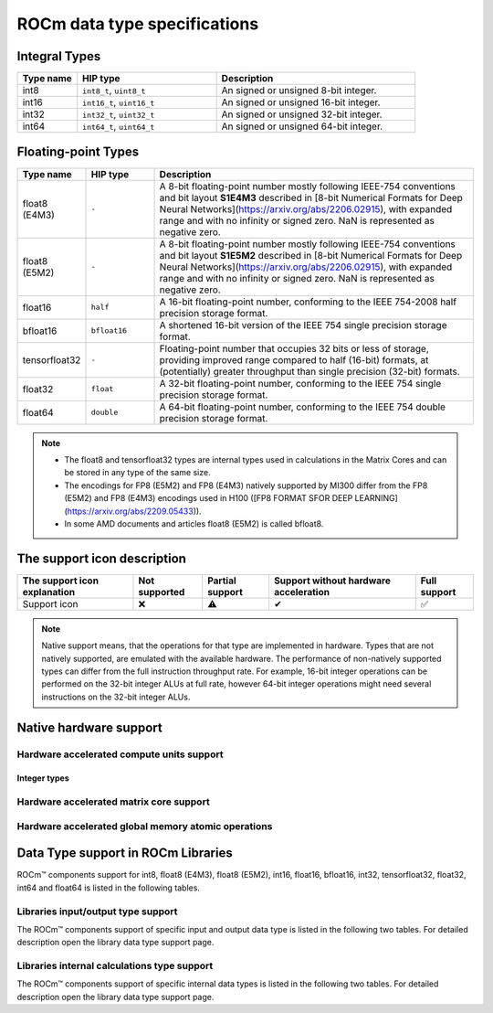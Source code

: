 .. meta::
  :description: Supported data types in ROCm
  :keywords: int8, float8, float8 (E4M3), float8 (E5M2), bfloat8, float16, half, bfloat16, tensorfloat32, float, float32, float64, double, AMD, ROCm, AMDGPU

.. _rocm-data-types:

*************************************************************
ROCm data type specifications
*************************************************************

Integral Types
==========================================

.. list-table::
    :header-rows: 1
    :widths: 15,35,50

    * 
      - Type name
      - HIP type
      - Description
    * 
      - int8
      - ``int8_t``, ``uint8_t``
      - An signed or unsigned 8-bit integer.
    * 
      - int16
      - ``int16_t``, ``uint16_t``
      - An signed or unsigned 16-bit integer.
    * 
      - int32
      - ``int32_t``, ``uint32_t``
      - An signed or unsigned 32-bit integer.
    * 
      - int64
      - ``int64_t``, ``uint64_t``
      - An signed or unsigned 64-bit integer.

Floating-point Types
==========================================

.. image:: ../../data/about/compatibility/floating-point-data-types.png
    :alt: Supported floating-point types

.. list-table::
    :header-rows: 1
    :widths: 15,15,70

    * 
      - Type name
      - HIP type
      - Description
    *
      - float8 (E4M3)
      - ``-``
      - A 8-bit floating-point number mostly following IEEE-754 conventions and bit layout **S1E4M3** described in [8-bit Numerical Formats for Deep Neural Networks](https://arxiv.org/abs/2206.02915), with expanded range and with no infinity or signed zero. NaN is represented as negative zero.
    *
      - float8 (E5M2)
      - ``-``
      - A 8-bit floating-point number mostly following IEEE-754 conventions and bit layout **S1E5M2** described in [8-bit Numerical Formats for Deep Neural Networks](https://arxiv.org/abs/2206.02915), with expanded range and with no infinity or signed zero. NaN is represented as negative zero.
    *
      - float16
      - ``half``
      - A 16-bit floating-point number, conforming to the IEEE 754-2008 half precision storage format.
    *
      - bfloat16
      - ``bfloat16``
      - A shortened 16-bit version of the IEEE 754 single precision storage format.
    *
      - tensorfloat32
      - ``-``
      - Floating-point number that occupies 32 bits or less of storage, providing improved range compared to half (16-bit) formats, at (potentially) greater throughput than single precision (32-bit) formats.
    *
      - float32
      - ``float``
      - A 32-bit floating-point number, conforming to the IEEE 754 single precision storage format.
    *
      - float64
      - ``double``
      - A 64-bit floating-point number, conforming to the IEEE 754 double precision storage format.

.. note::

  * The float8 and tensorfloat32 types are internal types used in calculations in the Matrix Cores and can be stored in any type of the same size.
  * The encodings for FP8 (E5M2) and FP8 (E4M3) natively supported by MI300 differ from the FP8 (E5M2) and FP8 (E4M3) encodings used in H100 ([FP8 FORMAT SFOR DEEP LEARNING](https://arxiv.org/abs/2209.05433)).
  * In some AMD documents and articles float8 (E5M2) is called bfloat8.

The support icon description
==========================================

.. list-table::
    :header-rows: 1

    * - The support icon explanation
      - Not supported
      - Partial support
      - Support without hardware acceleration
      - Full support

    * - Support icon
      - ❌
      - ⚠️
      - ✔
      - ✅

.. note::

  Native support means, that the operations for that type are implemented in
  hardware. Types that are not natively supported, are emulated with the
  available hardware. The performance of non-natively supported types can differ
  from the full instruction throughput rate. For example, 16-bit integer
  operations can be performed on the 32-bit integer ALUs at full rate, however
  64-bit integer operations might need several instructions on the 32-bit
  integer ALUs.

Native hardware support
==========================================

Hardware accelerated compute units support
-------------------------------------------------------------------------------

Integer types
~~~~~~~~~~~~~~~~~~~~~~~~~~~~~~~

.. tab-set::

  .. tab-item:: Integer types
    :sync: integer-type

    .. list-table::
      :header-rows: 1

      * 
        - Integer types name
        - int8
        - int16
        - int32
        - int64
      * 
        - Mi100
        - ✅
        - ✅
        - ✅
        - ✅
      * 
        - Mi200 series
        - ✅
        - ✅
        - ✅
        - ✅
      * 
        - Mi300 series
        - ✅
        - ✅
        - ✅
        - ✅

  .. tab-item:: Floating-points types
    :sync: floating-point-type

    .. list-table::
      :header-rows: 1

      * 
        - Floating-point types name
        - float8 (E4M3)
        - float8 (E5M2)
        - float16  
        - bfloat16
        - tensorfloat32
        - float32
        - float64
      * 
        - Mi100
        - ❌
        - ❌
        - ✅
        - ✅
        - ❌
        - ✅
        - ✅
      * 
        - Mi200 series
        - ❌
        - ❌
        - ✅
        - ✅
        - ❌
        - ✅
        - ✅
      * 
        - Mi300 series
        - ❌
        - ❌
        - ✅
        - ✅
        - ❌
        - ✅
        - ✅

Hardware accelerated matrix core support
-------------------------------------------------------------------------------

.. tab-set::

  .. tab-item:: Integer types
    :sync: integer-type

    .. list-table::
      :header-rows: 1

      * 
        - Integer types name
        - int8
        - int16
        - int32
        - int64
      * 
        - Mi100
        - ✅
        - ❌
        - ❌
        - ❌
      * 
        - Mi200 series
        - ✅
        - ❌
        - ❌
        - ❌
      * 
        - Mi300 series
        - ✅
        - ❌
        - ❌
        - ❌

  .. tab-item:: Floating-points types
    :sync: floating-point-type

    .. list-table::
      :header-rows: 1

      * 
        - Floating-point types name
        - float8 (E4M3)
        - float8 (E5M2)
        - float16  
        - bfloat16
        - tensorfloat32
        - float32
        - float64
      * 
        - Mi100
        - ❌
        - ❌
        - ✅
        - ✅
        - ❌
        - ✅
        - ❌
      * 
        - Mi200 series
        - ❌
        - ❌
        - ✅
        - ✅
        - ❌
        - ✅
        - ✅
      * 
        - Mi300 series
        - ✅
        - ✅
        - ✅
        - ✅
        - ✅
        - ✅
        - ✅

Hardware accelerated global memory atomic operations
-------------------------------------------------------------------------------

.. tab-set::

  .. tab-item:: Integer types
    :sync: integer-type

    .. list-table::
      :header-rows: 1

      * 
        - Integer types name
        - int8
        - int16
        - int32
        - int64
      * 
        - Mi100
        - ❌
        - ❌
        - ✅
        - ❌
      * 
        - Mi200 series
        - ❌
        - ❌
        - ✅
        - ✅
      * 
        - Mi300 series
        - ❌
        - ❌
        - ✅
        - ✅

  .. tab-item:: Floating-points types
    :sync: floating-point-type

    .. list-table::
      :header-rows: 1

      * 
        - Floating-point types name
        - float8 (E4M3)
        - float8 (E5M2)
        - float16  
        - bfloat16
        - tensorfloat32
        - float32
        - float64
      * 
        - Mi100
        - ❌
        - ❌
        - ✅
        - ✔
        - ❌
        - ✅
        - ✔
      * 
        - Mi200 series
        - ❌
        - ❌
        - ✅
        - ✔
        - ❌
        - ✅
        - ✅
      * 
        - Mi300 series
        - ❌
        - ❌
        - ✅
        - ✔
        - ❌
        - ✅
        - ✅

Data Type support in ROCm Libraries
==========================================

ROCm™ components support for int8, float8 (E4M3), float8 (E5M2), int16, float16,
bfloat16, int32, tensorfloat32, float32, int64 and float64 is listed in the
following tables.

Libraries input/output type support
-------------------------------------------------------------------------------

The ROCm™ components support of specific input and output data type is listed in
the following two tables. For detailed description open the library data type
support page.

.. tab-set::

  .. tab-item:: Integer types
    :sync: integer-type

    .. list-table::
      :header-rows: 1

      * 
        - Library input/output integer types name
        - int8
        - int16
        - int32
        - int64
      * 
        - hipSPARSELt (:doc:`details<hipsparselt:reference/data-type-support>`)
        - ✅/✅
        - ❌/❌
        - ❌/❌
        - ❌/❌
      * 
        - rocRAND (:doc:`details<rocrand:data-type-support>`) 
        - -/✅
        - -/✅
        - -/✅
        - -/✅
      * 
        - hipRAND (:doc:`details<hiprand:data-type-support>`) 
        - -/✅
        - -/✅ 
        - -/✅
        - -/✅
      * 
        - rocPRIM (:doc:`details<rocprim:data-type-support>`) 
        - ✅/✅
        - ✅/✅ 
        - ✅/✅
        - ✅/✅
      * 
        - hipCUB (:doc:`details<hipcub:data-type-support>`) 
        - ✅/✅
        - ✅/✅ 
        - ✅/✅
        - ✅/✅
      * 
        - rocThrust (:doc:`details<rocthrust:data-type-support>`)  
        - ✅/✅
        - ✅/✅ 
        - ✅/✅
        - ✅/✅

  .. tab-item:: Floating-points types
    :sync: floating-point-type

    .. list-table::
      :header-rows: 1

      * 
        - Library input/output floating-point types name  
        - float8 (E4M3)
        - float8 (E5M2)
        - float16  
        - bfloat16
        - tensorfloat32
        - float32
        - float64
      * 
        - hipSPARSELt (:doc:`details<hipsparselt:reference/data-type-support>`)
        - ❌/❌ 
        - ❌/❌
        - ✅/✅
        - ✅/✅
        - ❌/❌
        - ❌/❌
        - ❌/❌
      * 
        - rocRAND (:doc:`details<rocrand:data-type-support>`) 
        - -/❌
        - -/❌
        - -/✅
        - -/❌
        - -/❌
        - -/✅
        - -/✅
      * 
        - hipRAND (:doc:`details<hiprand:data-type-support>`) 
        - -/❌
        - -/❌
        - -/✅
        - -/❌
        - -/❌
        - -/✅
        - -/✅
      * 
        - rocPRIM (:doc:`details<rocprim:data-type-support>`) 
        - ❌/❌ 
        - ❌/❌
        - ✅/✅
        - ✅/✅
        - ❌/❌
        - ✅/✅
        - ✅/✅
      * 
        - hipCUB (:doc:`details<hipcub:data-type-support>`) 
        - ❌/❌ 
        - ❌/❌
        - ✅/✅
        - ✅/✅
        - ❌/❌
        - ✅/✅
        - ✅/✅
      * 
        - rocThrust (:doc:`details<rocthrust:data-type-support>`)  
        - ❌/❌ 
        - ❌/❌
        - ✅/✅
        - ✅/✅
        - ❌/❌
        - ✅/✅
        - ✅/✅


Libraries internal calculations type support
-------------------------------------------------------------------------------

The ROCm™ components support of specific internal data types is listed in the
following two tables. For detailed description open the library data type
support page.

.. tab-set::

  .. tab-item:: Integer types
    :sync: integer-type

    .. list-table::
      :header-rows: 1

      * 
        - Library internal integer types name
        - int8
        - int16
        - int32
        - int64
      * 
        - hipSPARSELt (:doc:`details<hipsparselt:reference/data-type-support>`)
        - ❌
        - ❌
        - ✅
        - ❌


  .. tab-item:: Floating-points types
    :sync: floating-point-type

    .. list-table::
      :header-rows: 1

      * 
        - Library internal floating-point types name  
        - float8 (E4M3)
        - float8 (E5M2)
        - float16  
        - bfloat16
        - tensorfloat32
        - float32
        - float64
      * 
        - hipSPARSELt (:doc:`details<hipsparselt:reference/data-type-support>`)
        - ❌ 
        - ❌
        - ❌
        - ❌
        - ❌
        - ✅
        - ❌
